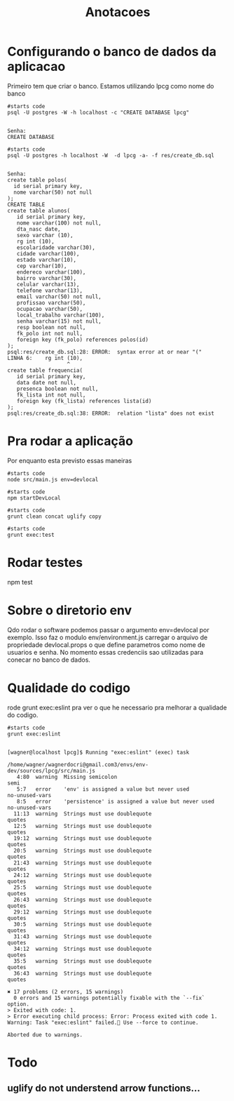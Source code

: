 #+Title: Anotacoes
#+Subtitle:

* Configurando o banco de dados da aplicacao
   
  Primeiro tem que criar o banco. Estamos utilizando lpcg como nome do banco

   #+NAME: psql -U postgres -W -h localhost -c "CREATE DATABASE lpcg"                    
   #+BEGIN_SRC shell :session s1 :results output :exports both
      #starts code
      psql -U postgres -W -h localhost -c "CREATE DATABASE lpcg"
   #+END_SRC

   #+RESULTS: psql -U postgres -W -h localhost -c "CREATE DATABASE lpcg"
   : 
   : Senha: 
   : CREATE DATABASE

   #+NAME: psql -U postgres -h localhost -W  -d lpcg -c res/create_db.sql                     
   #+BEGIN_SRC shell :session s1 :results output :exports both
      #starts code
      psql -U postgres -h localhost -W  -d lpcg -a- -f res/create_db.sql      
   #+END_SRC

   #+RESULTS: psql -U postgres -h localhost -W  -d lpcg -c res/create_db.sql
   #+begin_example

   Senha: 
   create table polos(
     id serial primary key,
     nome varchar(50) not null
   );
   CREATE TABLE
   create table alunos(
      id serial primary key,
      nome varchar(100) not null,
      dta_nasc date,
      sexo varchar (10),
      rg int (10),
      escolaridade varchar(30),
      cidade varchar(100),
      estado varchar(10),
      cep varchar(10),
      endereco varchar(100),
      bairro varchar(30),
      celular varchar(13),
      telefone varchar(13),
      email varchar(50) not null,
      profissao varchar(50),
      ocupacao varchar(50),
      local_trabalho varchar(100),
      senha varchar(15) not null,
      resp boolean not null,
      fk_polo int not null,
      foreign key (fk_polo) references polos(id)
   );
   psql:res/create_db.sql:28: ERROR:  syntax error at or near "("
   LINHA 6:    rg int (10),
                      ^
   create table frequencia(
      id serial primary key,
      data date not null,
      presenca boolean not null,
      fk_lista int not null,
      foreign key (fk_lista) references lista(id)
   );
   psql:res/create_db.sql:38: ERROR:  relation "lista" does not exist
   #+end_example


   


* Pra rodar a aplicação
  Por enquanto esta previsto essas maneiras

  
   #+NAME:node src/main.js env=devlocal
   #+BEGIN_SRC shell :session s1 :results output :exports both
      #starts code
      node src/main.js env=devlocal
   #+END_SRC
  
   
   #+NAME:npm startDevLocal        
   #+BEGIN_SRC shell :session s1 :results output :exports both
      #starts code
      npm startDevLocal
   #+END_SRC
  
   
   #+NAME:                     
   #+BEGIN_SRC shell :session s1 :results output :exports both
      #starts code
      grunt clean concat uglify copy 
   #+END_SRC

   
   #+NAME:                     
   #+BEGIN_SRC shell :session s1 :results output :exports both
      #starts code
      grunt exec:test
   #+END_SRC

* Rodar testes
  npm test


* Sobre o diretorio env
  Qdo rodar o software podemos passar o argumento env=devlocal por
  exemplo. Isso faz o modulo env/environment.js carregar o arquivo de
  propriedade devlocal.props o que define parametros como nome de
  usuarios e senha.
  No momento essas credenciis sao utilizadas para conecar no banco de
  dados.


* Qualidade do codigo
  rode grunt exec:eslint pra ver o que he necessario pra melhorar a
  qualidade do codigo.
  
   #+NAME:                     
   #+BEGIN_SRC shell :session s1 :results output :exports both
      #starts code
      grunt exec:eslint
   #+END_SRC

   #+RESULTS: 
   #+begin_example

   [wagner@localhost lpcg]$ Running "exec:eslint" (exec) task

   /home/wagner/wagnerdocri@gmail.com3/envs/env-dev/sources/lpcg/src/main.js
      4:80  warning  Missing semicolon                                 semi
      5:7   error    'env' is assigned a value but never used          no-unused-vars
      8:5   error    'persistence' is assigned a value but never used  no-unused-vars
     11:13  warning  Strings must use doublequote                      quotes
     12:5   warning  Strings must use doublequote                      quotes
     19:12  warning  Strings must use doublequote                      quotes
     20:5   warning  Strings must use doublequote                      quotes
     21:43  warning  Strings must use doublequote                      quotes
     24:12  warning  Strings must use doublequote                      quotes
     25:5   warning  Strings must use doublequote                      quotes
     26:43  warning  Strings must use doublequote                      quotes
     29:12  warning  Strings must use doublequote                      quotes
     30:5   warning  Strings must use doublequote                      quotes
     31:43  warning  Strings must use doublequote                      quotes
     34:12  warning  Strings must use doublequote                      quotes
     35:5   warning  Strings must use doublequote                      quotes
     36:43  warning  Strings must use doublequote                      quotes

   ✖ 17 problems (2 errors, 15 warnings)
     0 errors and 15 warnings potentially fixable with the `--fix` option.
   > Exited with code: 1.
   > Error executing child process: Error: Process exited with code 1.
   Warning: Task "exec:eslint" failed. Use --force to continue.

   Aborted due to warnings.
   #+end_example


* Todo
** uglify do not understend arrow functions...

   
